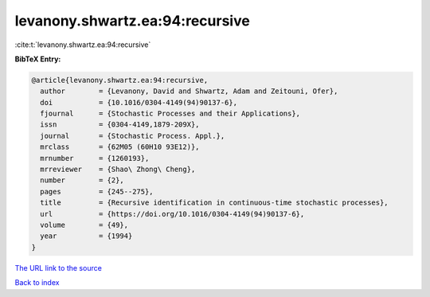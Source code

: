 levanony.shwartz.ea:94:recursive
================================

:cite:t:`levanony.shwartz.ea:94:recursive`

**BibTeX Entry:**

.. code-block:: bibtex

   @article{levanony.shwartz.ea:94:recursive,
     author        = {Levanony, David and Shwartz, Adam and Zeitouni, Ofer},
     doi           = {10.1016/0304-4149(94)90137-6},
     fjournal      = {Stochastic Processes and their Applications},
     issn          = {0304-4149,1879-209X},
     journal       = {Stochastic Process. Appl.},
     mrclass       = {62M05 (60H10 93E12)},
     mrnumber      = {1260193},
     mrreviewer    = {Shao\ Zhong\ Cheng},
     number        = {2},
     pages         = {245--275},
     title         = {Recursive identification in continuous-time stochastic processes},
     url           = {https://doi.org/10.1016/0304-4149(94)90137-6},
     volume        = {49},
     year          = {1994}
   }

`The URL link to the source <https://doi.org/10.1016/0304-4149(94)90137-6>`__


`Back to index <../By-Cite-Keys.html>`__
